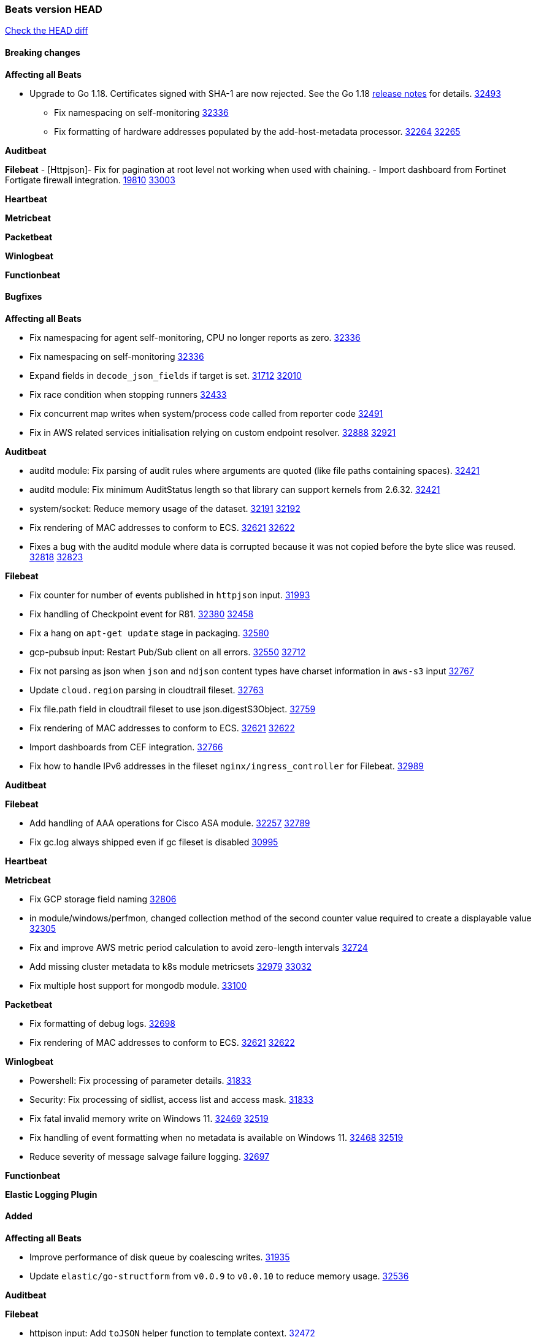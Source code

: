 // Use these for links to issue and pulls. Note issues and pulls redirect one to
// each other on Github, so don't worry too much on using the right prefix.
:issue: https://github.com/elastic/beats/issues/
:pull: https://github.com/elastic/beats/pull/

=== Beats version HEAD
https://github.com/elastic/beats/compare/v8.2.0\...main[Check the HEAD diff]

==== Breaking changes

*Affecting all Beats*

* Upgrade to Go 1.18. Certificates signed with SHA-1 are now rejected. See the Go 1.18 https://tip.golang.org/doc/go1.18#sha1[release notes] for details. {pull}32493[32493]


- Fix namespacing on self-monitoring {pull}32336[32336]
- Fix formatting of hardware addresses populated by the add-host-metadata processor. {issue}32264[32264] {pull}32265[32265]

*Auditbeat*


*Filebeat*
- [Httpjson]- Fix for pagination at root level not working when used with chaining.
- Import dashboard from Fortinet Fortigate firewall integration. {issue}19810[19810] {pull}33003[33003]

*Heartbeat*

*Metricbeat*


*Packetbeat*


*Winlogbeat*


*Functionbeat*


==== Bugfixes

*Affecting all Beats*

- Fix namespacing for agent self-monitoring, CPU no longer reports as zero. {pull}32336[32336]
- Fix namespacing on self-monitoring {pull}32336[32336]
- Expand fields in `decode_json_fields` if target is set. {issue}31712[31712] {pull}32010[32010]
- Fix race condition when stopping runners {pull}32433[32433]
- Fix concurrent map writes when system/process code called from reporter code {pull}32491[32491]
- Fix in AWS related services initialisation relying on custom endpoint resolver. {issue}32888[32888] {pull}32921[32921]

*Auditbeat*

- auditd module: Fix parsing of audit rules where arguments are quoted (like file paths containing spaces). {pull}32421[32421]
- auditd module: Fix minimum AuditStatus length so that library can support kernels from 2.6.32. {pull}32421[32421]
- system/socket: Reduce memory usage of the dataset. {issue}32191[32191] {pull}32192[32192]
- Fix rendering of MAC addresses to conform to ECS. {issue}32621[32621] {pull}32622[32622]
- Fixes a bug with the auditd module where data is corrupted because it was not copied before the byte slice was reused. {issue}32818[32818] {pull}32823[32823]

*Filebeat*

- Fix counter for number of events published in `httpjson` input. {pull}31993[31993]
- Fix handling of Checkpoint event for R81. {issue}32380[32380] {pull}32458[32458]
- Fix a hang on `apt-get update` stage in packaging. {pull}32580[32580]
- gcp-pubsub input: Restart Pub/Sub client on all errors. {issue}32550[32550] {pull}32712[32712]
- Fix not parsing as json when `json` and `ndjson` content types have charset information in `aws-s3` input {pull}32767[32767]
- Update `cloud.region` parsing in cloudtrail fileset. {pull}32763[32763]
- Fix file.path field in cloudtrail fileset to use json.digestS3Object. {pull}32759[32759]
- Fix rendering of MAC addresses to conform to ECS. {issue}32621[32621] {pull}32622[32622]
- Import dashboards from CEF integration. {pull}32766[32766]
- Fix how to handle IPv6 addresses in the fileset `nginx/ingress_controller` for Filebeat. {pull}32989[32989]

*Auditbeat*


*Filebeat*

- Add handling of AAA operations for Cisco ASA module. {issue}32257[32257] {pull}32789[32789]
- Fix gc.log always shipped even if gc fileset is disabled {issue}30995[30995]

*Heartbeat*


*Metricbeat*

- Fix GCP storage field naming {pull}32806[32806]
- in module/windows/perfmon, changed collection method of the second counter value required to create a displayable value {pull}32305[32305]
- Fix and improve AWS metric period calculation to avoid zero-length intervals {pull}32724[32724]
- Add missing cluster metadata to k8s module metricsets {pull}32979[32979] {pull}33032[33032]
- Fix multiple host support for mongodb module. {pull}33100[33100]

*Packetbeat*

- Fix formatting of debug logs. {pull}32698[32698]
- Fix rendering of MAC addresses to conform to ECS. {issue}32621[32621] {pull}32622[32622]

*Winlogbeat*

- Powershell: Fix processing of parameter details. {pull}31833[31833]
- Security: Fix processing of sidlist, access list and access mask. {pull}31833[31833]
- Fix fatal invalid memory write on Windows 11. {issue}32469[32469] {pull}32519[32519]
- Fix handling of event formatting when no metadata is available on Windows 11. {issue}32468[32468] {pull}32519[32519]
- Reduce severity of message salvage failure logging. {pull}32697[32697]

*Functionbeat*



*Elastic Logging Plugin*


==== Added

*Affecting all Beats*

- Improve performance of disk queue by coalescing writes. {pull}31935[31935]
- Update `elastic/go-structform` from `v0.0.9` to `v0.0.10` to reduce memory usage. {pull}32536[32536]

*Auditbeat*


*Filebeat*

- httpjson input: Add `toJSON` helper function to template context. {pull}32472[32472]
- Optimize grok patterns in system.auth module pipeline. {pull}32360[32360]
- Checkpoint module: add authentication operation outcome enrichment. {issue}32230[32230] {pull}32431[32431]
- add documentation for decode_xml_wineventlog processor field mappings.  {pull}32456[32456]
- httpjson input: Add request tracing logger. {issue}32402[32402] {pull}32412[32412]
- Add cloudflare R2 to provider list in AWS S3 input. {pull}32620[32620]
- Add support for single string containing multiple relation-types in getRFC5988Link. {pull}32811[32811]

*Auditbeat*


*Filebeat*


*Heartbeat*
- Add new states field for internal use by new synthetics app. {pull}30632[30632]


*Metricbeat*

- Allow filtering on AWS tags by more than 1 value per key. {pull}32775[32775]
- Azure Billing: switch to Cost Management API for forecast data {pull}32589[32589]

*Packetbeat*

- Add option to allow sniffer to change device when default route changes. {issue}31905[31905] {pull}32681[32681]

*Functionbeat*


*Winlogbeat*


*Elastic Log Driver*


==== Deprecated

*Affecting all Beats*


*Filebeat*


*Heartbeat*


*Metricbeat*


*Packetbeat*

*Winlogbeat*


*Functionbeat*

==== Known Issue



















